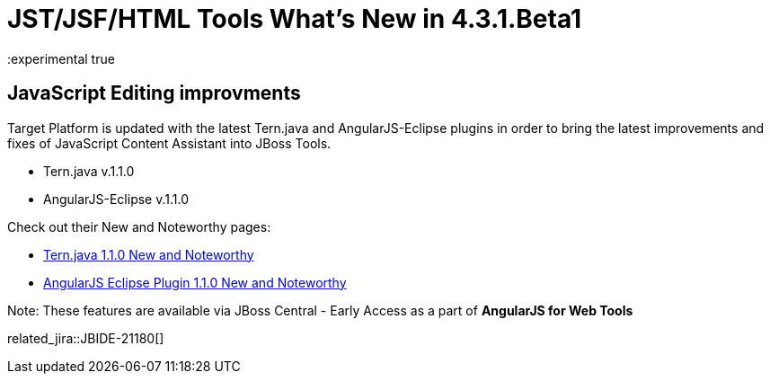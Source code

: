 = JST/JSF/HTML Tools What's New in 4.3.1.Beta1
:page-layout: whatsnew
:page-component_id: jst
:page-component_version: 4.3.1.Beta1
:page-product_id: jbt_core 
:page-product_version: 4.3.1.Beta1
:experimental true

== JavaScript Editing improvments

Target Platform is updated with the latest Tern.java and AngularJS-Eclipse plugins in order to bring the latest improvements and fixes of JavaScript Content Assistant into JBoss Tools.

* Tern.java v.1.1.0
* AngularJS-Eclipse v.1.1.0

Check out their New and Noteworthy pages:

- https://github.com/angelozerr/tern.java/wiki/New-and-Noteworthy-1.1.0[Tern.java 1.1.0 New and Noteworthy]
- https://github.com/angelozerr/angularjs-eclipse/wiki/New-and-Noteworthy-1.1.0[AngularJS Eclipse Plugin 1.1.0 New and Noteworthy]

Note: These features are available via JBoss Central - Early Access as a part of *AngularJS for Web Tools*

related_jira::JBIDE-21180[]

